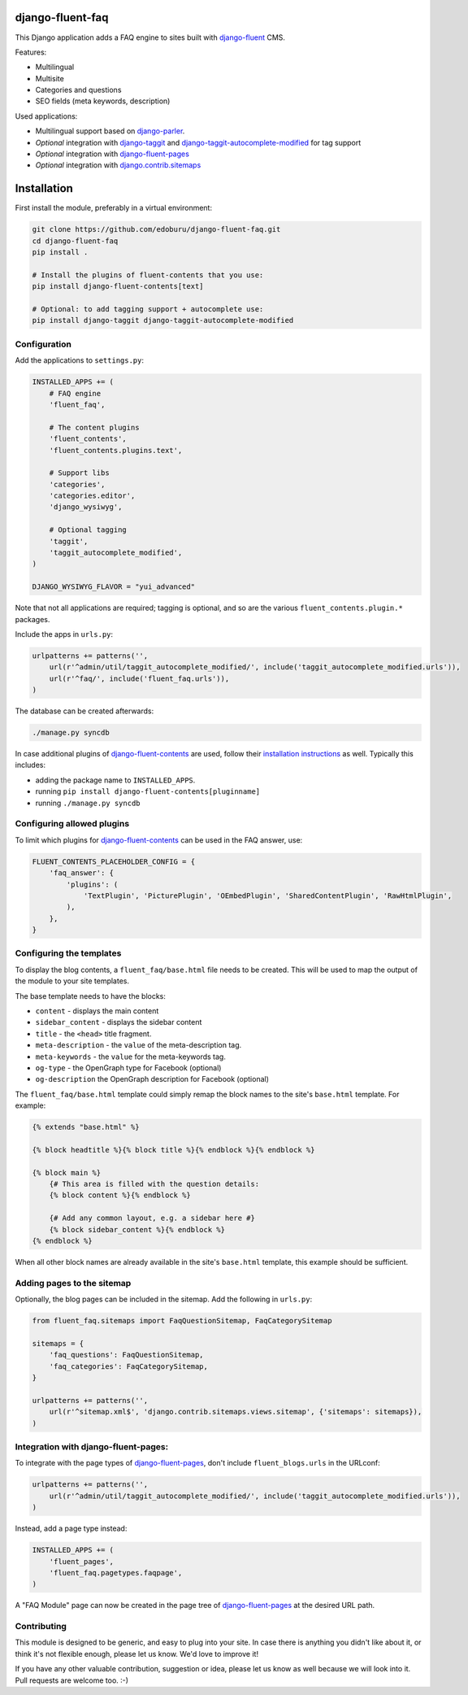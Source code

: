 django-fluent-faq
=================

This Django application adds a FAQ engine to sites built with django-fluent_ CMS.

Features:

* Multilingual
* Multisite
* Categories and questions
* SEO fields (meta keywords, description)

Used applications:

* Multilingual support based on django-parler_.
* *Optional* integration with django-taggit_ and django-taggit-autocomplete-modified_ for tag support
* *Optional* integration with django-fluent-pages_
* *Optional* integration with django.contrib.sitemaps_


Installation
============

First install the module, preferably in a virtual environment:

.. code-block:: bash

    git clone https://github.com/edoburu/django-fluent-faq.git
    cd django-fluent-faq
    pip install .

    # Install the plugins of fluent-contents that you use:
    pip install django-fluent-contents[text]

    # Optional: to add tagging support + autocomplete use:
    pip install django-taggit django-taggit-autocomplete-modified


Configuration
-------------

Add the applications to ``settings.py``:

.. code-block:: python

    INSTALLED_APPS += (
        # FAQ engine
        'fluent_faq',

        # The content plugins
        'fluent_contents',
        'fluent_contents.plugins.text',

        # Support libs
        'categories',
        'categories.editor',
        'django_wysiwyg',

        # Optional tagging
        'taggit',
        'taggit_autocomplete_modified',
    )

    DJANGO_WYSIWYG_FLAVOR = "yui_advanced"

Note that not all applications are required;
tagging is optional, and so are the various ``fluent_contents.plugin.*`` packages.

Include the apps in ``urls.py``:

.. code-block:: python

    urlpatterns += patterns('',
        url(r'^admin/util/taggit_autocomplete_modified/', include('taggit_autocomplete_modified.urls')),
        url(r'^faq/', include('fluent_faq.urls')),
    )

The database can be created afterwards:

.. code-block:: bash

    ./manage.py syncdb

In case additional plugins of django-fluent-contents_ are used, follow their
`installation instructions <http://django-fluent-contents.readthedocs.org/en/latest/plugins/index.html>`_ as well.
Typically this includes:

* adding the package name to ``INSTALLED_APPS``.
* running ``pip install django-fluent-contents[pluginname]``
* running  ``./manage.py syncdb``


Configuring allowed plugins
---------------------------

To limit which plugins for django-fluent-contents_ can be used in the FAQ answer, use:

.. code-block:: python

    FLUENT_CONTENTS_PLACEHOLDER_CONFIG = {
        'faq_answer': {
            'plugins': (
                'TextPlugin', 'PicturePlugin', 'OEmbedPlugin', 'SharedContentPlugin', 'RawHtmlPlugin',
            ),
        },
    }


Configuring the templates
-------------------------

To display the blog contents, a ``fluent_faq/base.html`` file needs to be created.
This will be used to map the output of the module to your site templates.

The base template needs to have the blocks:

* ``content`` - displays the main content
* ``sidebar_content`` - displays the sidebar content
* ``title`` - the ``<head>`` title fragment.
* ``meta-description`` - the ``value`` of the meta-description tag.
* ``meta-keywords`` - the ``value`` for the meta-keywords tag.
* ``og-type`` - the OpenGraph type for Facebook (optional)
* ``og-description`` the OpenGraph description for Facebook (optional)

The ``fluent_faq/base.html`` template could simply remap the block names to the site's ``base.html`` template.
For example:

.. code-block:: html+django

    {% extends "base.html" %}

    {% block headtitle %}{% block title %}{% endblock %}{% endblock %}

    {% block main %}
        {# This area is filled with the question details:
        {% block content %}{% endblock %}

        {# Add any common layout, e.g. a sidebar here #}
        {% block sidebar_content %}{% endblock %}
    {% endblock %}

When all other block names are already available in the site's ``base.html`` template,
this example should be sufficient.


Adding pages to the sitemap
---------------------------

Optionally, the blog pages can be included in the sitemap.
Add the following in ``urls.py``:

.. code-block:: python

    from fluent_faq.sitemaps import FaqQuestionSitemap, FaqCategorySitemap

    sitemaps = {
        'faq_questions': FaqQuestionSitemap,
        'faq_categories': FaqCategorySitemap,
    }

    urlpatterns += patterns('',
        url(r'^sitemap.xml$', 'django.contrib.sitemaps.views.sitemap', {'sitemaps': sitemaps}),
    )


Integration with django-fluent-pages:
-------------------------------------

To integrate with the page types of django-fluent-pages_, don't include ``fluent_blogs.urls`` in the URLconf:

.. code-block:: python

    urlpatterns += patterns('',
        url(r'^admin/util/taggit_autocomplete_modified/', include('taggit_autocomplete_modified.urls')),
    )

Instead, add a page type instead:

.. code-block:: python

    INSTALLED_APPS += (
        'fluent_pages',
        'fluent_faq.pagetypes.faqpage',
    )

A "FAQ Module" page can now be created in the page tree of django-fluent-pages_
at the desired URL path.


Contributing
------------

This module is designed to be generic, and easy to plug into your site.
In case there is anything you didn't like about it, or think it's not
flexible enough, please let us know. We'd love to improve it!

If you have any other valuable contribution, suggestion or idea,
please let us know as well because we will look into it.
Pull requests are welcome too. :-)



.. _django-fluent: http://django-fluent.org/
.. _django.contrib.sitemaps: https://docs.djangoproject.com/en/dev/ref/contrib/sitemaps/
.. _django-fluent-contents: https://github.com/edoburu/django-fluent-contents
.. _django-fluent-pages: https://github.com/edoburu/django-fluent-pages
.. _django-parler: https://github.com/edoburu/django-parler
.. _django-taggit: https://github.com/alex/django-taggit
.. _django-taggit-autocomplete-modified: http://packages.python.org/django-taggit-autocomplete-modified/
